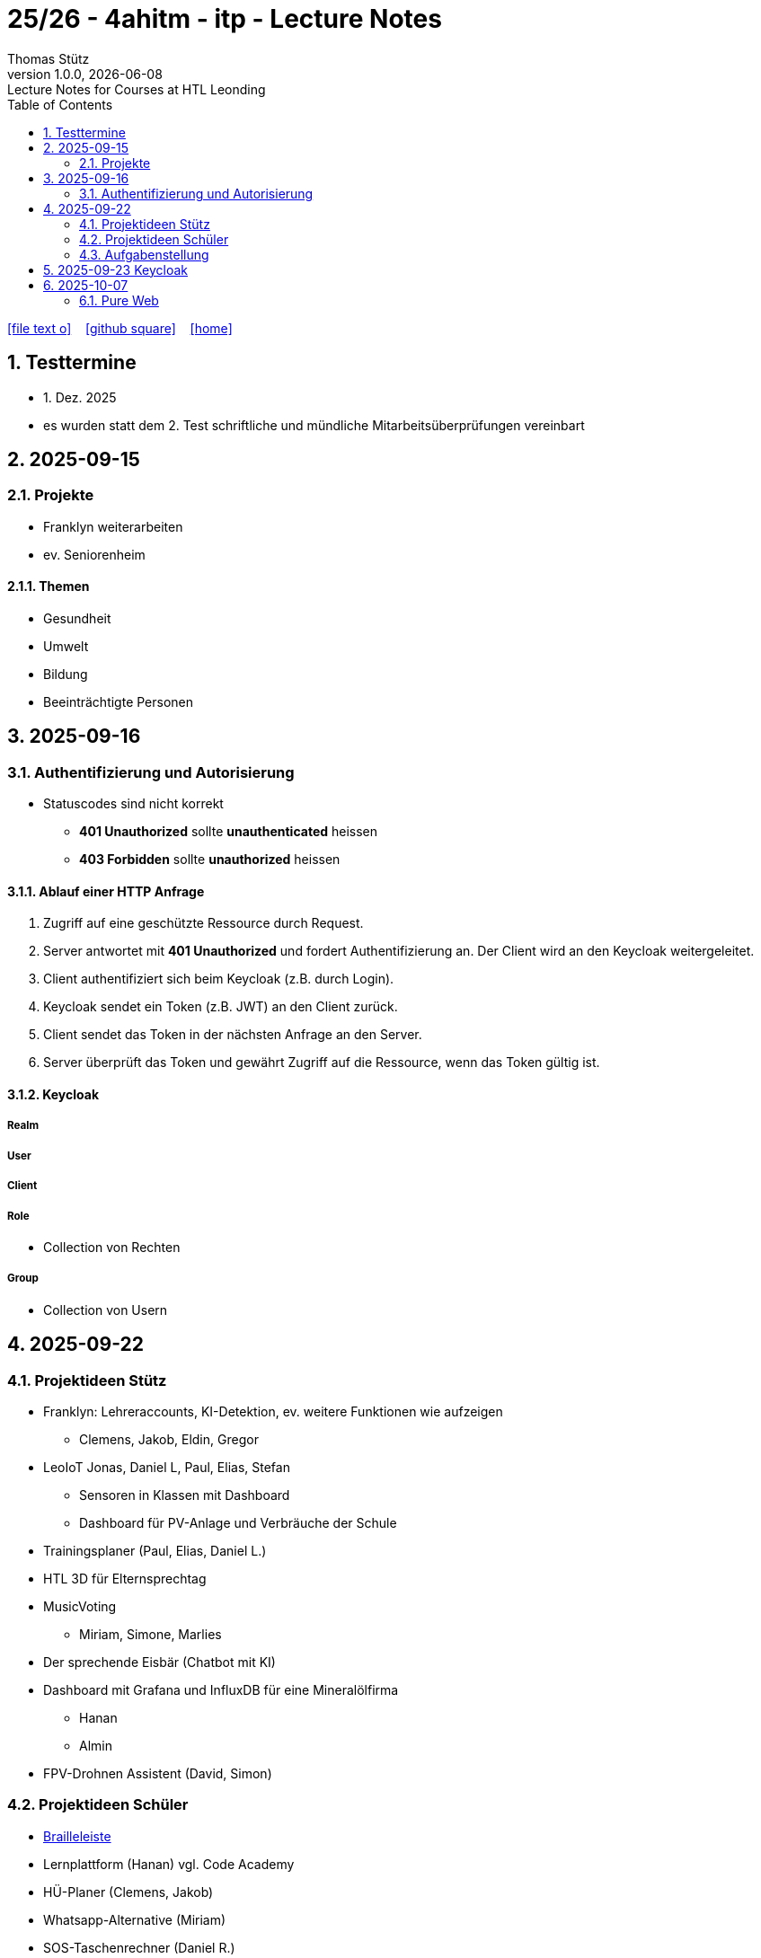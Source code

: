 = 25/26 - 4ahitm - itp - Lecture Notes
Thomas Stütz
1.0.0, {docdate}: Lecture Notes for Courses at HTL Leonding
:icons: font
:experimental:
:sectnums:
:source-highlighter: rouge
:docinfo: shared
ifndef::imagesdir[:imagesdir: images]
:toc:
ifdef::backend-html5[]
// https://fontawesome.com/v4.7.0/icons/
icon:file-text-o[link=https://github.com/2526-4ahitm-itp/2526-4ahitm-itp-lecture-notes/main/asciidocs/{docname}.adoc] ‏ ‏ ‎
icon:github-square[link=https://github.com/2526-4ahitm-itp/2526-4ahitm-itp-lecture-notes] ‏ ‏ ‎
icon:home[link=http://edufs.edu.htl-leonding.ac.at/~t.stuetz/hugo/2021/01/lecture-notes/]
endif::backend-html5[]

== Testtermine

* 1. Dez. 2025
* es wurden statt dem 2. Test schriftliche und mündliche Mitarbeitsüberprüfungen vereinbart

== 2025-09-15

=== Projekte

* Franklyn weiterarbeiten

* ev. Seniorenheim


==== Themen

* Gesundheit
* Umwelt
* Bildung
* Beeinträchtigte Personen



== 2025-09-16

=== Authentifizierung und Autorisierung

* Statuscodes sind nicht korrekt

** *401 Unauthorized* sollte *unauthenticated* heissen

** *403 Forbidden* sollte *unauthorized* heissen


==== Ablauf einer HTTP Anfrage

. Zugriff auf eine geschützte Ressource durch Request.

. Server antwortet mit *401 Unauthorized* und fordert Authentifizierung an. Der Client wird an den Keycloak weitergeleitet.

. Client authentifiziert sich beim Keycloak (z.B. durch Login).

. Keycloak sendet ein Token (z.B. JWT) an den Client zurück.

. Client sendet das Token in der nächsten Anfrage an den Server.

. Server überprüft das Token und gewährt Zugriff auf die Ressource, wenn das Token gültig ist.

==== Keycloak

===== Realm

===== User

===== Client

===== Role

* Collection von Rechten

===== Group

* Collection von Usern


== 2025-09-22

=== Projektideen Stütz

* Franklyn: Lehreraccounts, KI-Detektion, ev. weitere Funktionen wie aufzeigen
** Clemens, Jakob, Eldin, Gregor
* LeoIoT Jonas, Daniel L, Paul, Elias, Stefan
** Sensoren in Klassen mit Dashboard
** Dashboard für PV-Anlage und Verbräuche der Schule
* Trainingsplaner (Paul, Elias, Daniel L.)
* HTL 3D für Elternsprechtag
* MusicVoting
** Miriam, Simone, Marlies
* Der sprechende Eisbär (Chatbot mit KI)
* Dashboard mit Grafana und InfluxDB für eine Mineralölfirma
** Hanan
** Almin
* FPV-Drohnen Assistent (David, Simon)


=== Projektideen Schüler

* https://hackaday.io/project/191181-electromechanical-refreshable-braille-module/details[Brailleleiste]
* Lernplattform (Hanan) vgl. Code Academy
* HÜ-Planer (Clemens, Jakob)
* Whatsapp-Alternative (Miriam)
* SOS-Taschenrechner (Daniel R.)

=== Aufgabenstellung

* Erstellung einer Projektidee mit Projektkonzept
** User Stories
** Systemarchtitektur



== 2025-09-23 Keycloak

IAM ... Identity and Access Management

Keycloak ist ein Softwareprodukt zur Verwaltung von Identitäten und Zugriffsrechten in Anwendungen und Diensten. Es bietet Funktionen wie Single Sign-On (SSO), Benutzerverwaltung, Rollen- und Berechtigungsmanagement sowie Integration mit verschiedenen Authentifizierungsprotokollen wie OAuth2, OpenID Connect und SAML.



image::reverse-proxy-webpack.png[]


https://www.urldecoder.org/



Die Payload eines tokens ist nicht verschlüsselt jedoch fälschungssicher signiert.




* Was ist Keycloak
** Keycloak ist eine Open-Source Identity- und Access-Management-Lösung (IAM), die Single Sign-On (SSO) für Anwendungen und Services bereitstellt. Es übernimmt zentrale Aufgaben im Bereich der Authentifizierung und Autorisierung, basierend auf modernen Sicherheitsstandards wie OAuth 2.0, OpenID Connect (OIDC) und SAML 2.0.

https://2425-5bhif-wmc.github.io/03-tutorials-sxidn/[Keycloak Authenctication Flows]

https://2425-5bhif-wmc.github.io/03-tutorials-icqun/[Securing Quarkus Backends with Keycloak]



* CORS (Cross-Origin-Ressource-Sharing)
** CORS (Cross-Origin Resource Sharing) ist ein Sicherheitsmechanismus in Webbrowsern, der den Zugriff von Webanwendungen auf Ressourcen über Domänengrenzen hinweg regelt.

image::cors.png[]

* Was ist Kubernetes?
** Kubernetes ist ein Container-Orchestrierungstool, welches dafür sorgt , dass Container automatisch gestartet, überwacht, skaliert und im Fehlerfall neu gestartet werden.

== 2025-10-07

=== Pure Web

----
 npm create vite
----

* Wir verwenden Vite als Build-Tool (Bundler)
** https://vitejs.dev/guide/
** Erstellt ein großes javascript file mit allen Abhängigkeiten.
** Unterstützt auch React, Vue, Svelte, ...
** Einfacher zu konfigurieren als Webpack
** Vergleichbar mit `webpack`

* package-lock.json zu .gitignore hinzufügen


* Model erstellen


==== Proxy einrichten


https://vite.dev/config/server-options.html#server-proxy

https://vite.dev/config/server-options


==== Warum Typescript Module?

* Auf einer herkömmlichen Website wird alles javascript direkt im globalen Scope ausgeführt. Eigener Code im globalen Scope kann leicht mit fremdem Code kollidieren (z.B. Bibliotheken) und ist daher unwartbar.

* Deshalb werden Typescript Module verwendet. Diese haben ihren eigenen Scope und kollidieren nicht mit anderem Code.

image::typemodule.png[]

https://developer.mozilla.org/en-US/docs/Web/JavaScript/Guide/Modules



==== Model

* Das Model ist die Wahrheit, die reine Wahrheit und nichts als die Wahrhei -> Single Source of truth

* Das Aussehen des Bildschirms wird *AUSSCHLIESSLICH* durch das Model bestimmt. In der GUI werden keine Zustände gespeichert.




















